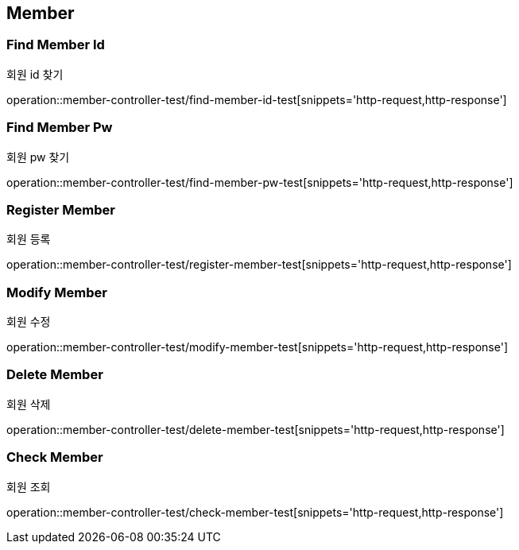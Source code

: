 [[Member]]
== Member

=== Find Member Id
회원 id 찾기

operation::member-controller-test/find-member-id-test[snippets='http-request,http-response']

=== Find Member Pw
회원 pw 찾기

operation::member-controller-test/find-member-pw-test[snippets='http-request,http-response']

=== Register Member
회원 등록

operation::member-controller-test/register-member-test[snippets='http-request,http-response']

=== Modify Member
회원 수정

operation::member-controller-test/modify-member-test[snippets='http-request,http-response']

=== Delete Member
회원 삭제

operation::member-controller-test/delete-member-test[snippets='http-request,http-response']

=== Check Member
회원 조회

operation::member-controller-test/check-member-test[snippets='http-request,http-response']